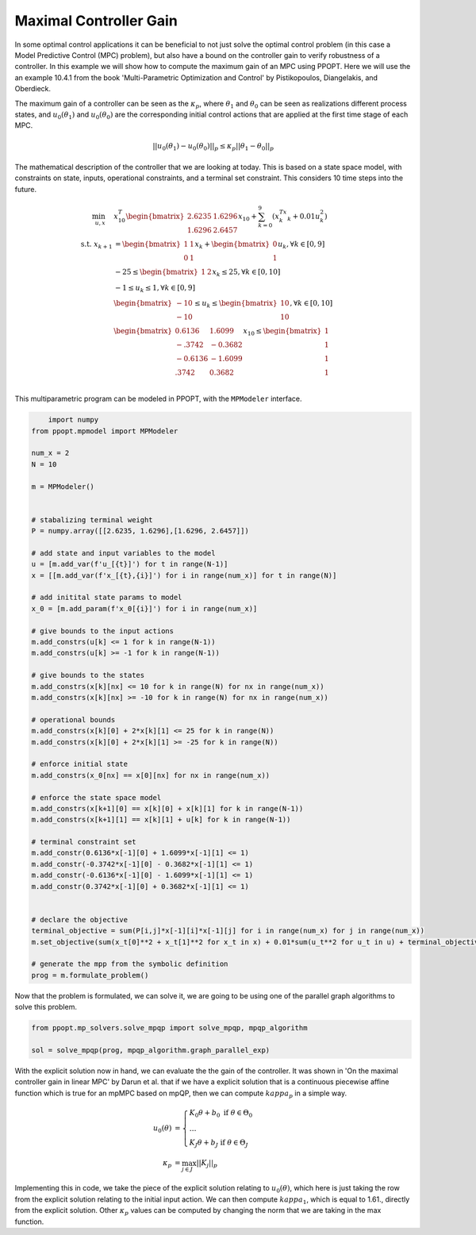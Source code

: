Maximal Controller Gain 
=======================

In some optimal control applications it can be beneficial to not just solve the optimal control problem (in this case a Model Predictive Control (MPC) problem), but also have a bound on the controller gain to verify robustness of a controller. In this example we will show how to compute the maximum gain of an MPC using PPOPT. Here we will use the an example 10.4.1 from the book 'Multi-Parametric Optimization and Control' by Pistikopoulos, Diangelakis, and Oberdieck.

The maximum gain of a controller can be seen as the :math:`\kappa_p`, where :math:`\theta_1` and :math:`\theta_0` can be seen as realizations different process states, and :math:`u_0(\theta_1)` and :math:`u_0(\theta_0)` are the corresponding initial control actions that are applied at the first time stage of each MPC.

.. math::
    || u_0(\theta_1) - u_0(\theta_0)||_p \leq \kappa_p ||\theta_1 - \theta_0||_p

The mathematical description of the controller that we are looking at today. This is based on a state space model, with constraints on state, inputs, operational constraints, and a terminal set constraint. This considers 10 time steps into the future.

.. math::

    \begin{align}
        \min_{u, x} \quad & x_{10}^T\begin{bmatrix}2.6235 & 1.6296\\ 1.6296 & 2.6457\end{bmatrix}x_{10} + \sum_{k=0}^9\left(x_k^Tx_k + 0.01u_k^2\right)\\
        \text{s.t. }x_{k+1} &= \begin{bmatrix}1 & 1 \\ 0 & 1\end{bmatrix}x_k + \begin{bmatrix}0 \\ 1\end{bmatrix}u_k, \forall k \in [0,9]\\
        &-25\leq \begin{bmatrix}1 & 2 \end{bmatrix}x_k \leq 25, \forall k \in [0,10]\\
        &-1 \leq u_k \leq 1, \forall k \in [0,9]\\
        &\begin{bmatrix}
            -10 \\ -10
        \end{bmatrix} \leq u_k \leq \begin{bmatrix}
            10 \\ 10
        \end{bmatrix}, \forall k \in [0,10]\\
        &\begin{bmatrix}
            0.6136 & 1.6099\\
            -.3742 & -0.3682\\
            -0.6136 & -1.6099\\
            .3742 & 0.3682\\
        \end{bmatrix}x_{10} \leq \begin{bmatrix}
            1 \\ 1 \\ 1 \\ 1
        \end{bmatrix}
    \end{align}

This multiparametric program can be modeled in PPOPT, with the ``MPModeler`` interface.

.. code:: python

        import numpy
    from ppopt.mpmodel import MPModeler

    num_x = 2
    N = 10

    m = MPModeler()


    # stabalizing terminal weight
    P = numpy.array([[2.6235, 1.6296],[1.6296, 2.6457]])

    # add state and input variables to the model
    u = [m.add_var(f'u_[{t}]') for t in range(N-1)]
    x = [[m.add_var(f'x_[{t},{i}]') for i in range(num_x)] for t in range(N)]

    # add initital state params to model
    x_0 = [m.add_param(f'x_0[{i}]') for i in range(num_x)]

    # give bounds to the input actions
    m.add_constrs(u[k] <= 1 for k in range(N-1))
    m.add_constrs(u[k] >= -1 for k in range(N-1))

    # give bounds to the states
    m.add_constrs(x[k][nx] <= 10 for k in range(N) for nx in range(num_x))
    m.add_constrs(x[k][nx] >= -10 for k in range(N) for nx in range(num_x))

    # operational bounds
    m.add_constrs(x[k][0] + 2*x[k][1] <= 25 for k in range(N))
    m.add_constrs(x[k][0] + 2*x[k][1] >= -25 for k in range(N))

    # enforce initial state
    m.add_constrs(x_0[nx] == x[0][nx] for nx in range(num_x))

    # enforce the state space model
    m.add_constrs(x[k+1][0] == x[k][0] + x[k][1] for k in range(N-1))
    m.add_constrs(x[k+1][1] == x[k][1] + u[k] for k in range(N-1))

    # terminal constraint set
    m.add_constr(0.6136*x[-1][0] + 1.6099*x[-1][1] <= 1)
    m.add_constr(-0.3742*x[-1][0] - 0.3682*x[-1][1] <= 1)
    m.add_constr(-0.6136*x[-1][0] - 1.6099*x[-1][1] <= 1)
    m.add_constr(0.3742*x[-1][0] + 0.3682*x[-1][1] <= 1)


    # declare the objective
    terminal_objective = sum(P[i,j]*x[-1][i]*x[-1][j] for i in range(num_x) for j in range(num_x))
    m.set_objective(sum(x_t[0]**2 + x_t[1]**2 for x_t in x) + 0.01*sum(u_t**2 for u_t in u) + terminal_objective)

    # generate the mpp from the symbolic definition
    prog = m.formulate_problem()

Now that the problem is formulated, we can solve it, we are going to be using one of the parallel graph algorithms to solve this problem.

.. code:: python

    from ppopt.mp_solvers.solve_mpqp import solve_mpqp, mpqp_algorithm

    sol = solve_mpqp(prog, mpqp_algorithm.graph_parallel_exp)


With the explicit solution now in hand, we can evaluate the the gain of the controller. It was shown in 'On the maximal controller gain in linear MPC' by Darun et al. that if we have a explicit solution that is a continuous piecewise affine function which is true for an mpMPC based on mpQP, then we can compute :math:`kappa_p` in a simple way.

.. math::

    \begin{align}
        u_0(\theta) &= \begin{cases}
            K_0\theta + b_0 \text{ if } \theta \in \Theta_0\\
            \dots\\\
            K_J\theta + b_J\text{ if } \theta \in \Theta_J
        \end{cases}\\
        \kappa_p &= \max_{j\in J}||K_j||_p
    \end{align}

Implementing this in code, we take the piece of the explicit solution relating to :math:`u_0(\theta)`, which here is just taking the row from the explicit solution relating to the initial input action. We can then compute :math:`kappa_1`, which is equal to 1.61., directly from the explicit solution. Other :math:`\kappa_p` values can be computed by changing the norm that we are taking in the max function.

.. code:: python
    # get the index of the variable from the modeler
    idx = [_ for idx, v in enumerate(m.variables) if "u_[0]" == v.name]
    kappa_1 = max(numpy.linalg.norm(cr.A[idx],1), for cr in sol.critical_regions)
